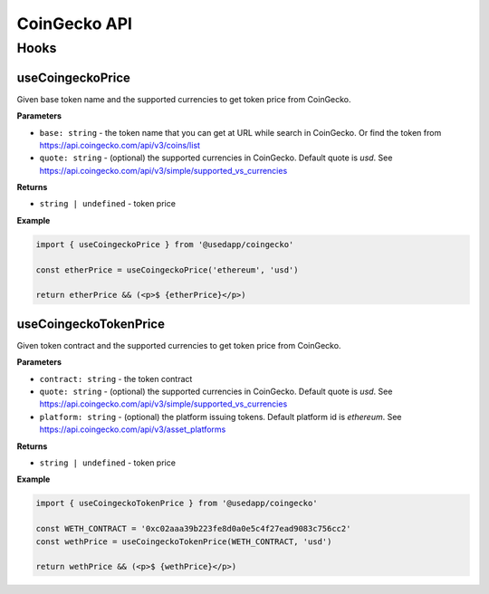 CoinGecko API
################

Hooks
*****

useCoingeckoPrice
====================

Given base token name and the supported currencies to get token price from CoinGecko.

**Parameters**

- ``base: string`` - the token name that you can get at URL while search in CoinGecko. Or find the token from https://api.coingecko.com/api/v3/coins/list
- ``quote: string`` - (optional) the supported currencies in CoinGecko. Default quote is `usd`. See https://api.coingecko.com/api/v3/simple/supported_vs_currencies

**Returns**

- ``string | undefined`` - token price

**Example**

.. code-block:: javascript

  import { useCoingeckoPrice } from '@usedapp/coingecko'

  const etherPrice = useCoingeckoPrice('ethereum', 'usd')

  return etherPrice && (<p>$ {etherPrice}</p>)



useCoingeckoTokenPrice
===============================

Given token contract and the supported currencies to get token price from CoinGecko.

**Parameters**

- ``contract: string`` - the token contract
- ``quote: string`` - (optional) the supported currencies in CoinGecko. Default quote is `usd`. See https://api.coingecko.com/api/v3/simple/supported_vs_currencies
- ``platform: string`` - (optional) the platform issuing tokens. Default platform id is `ethereum`. See https://api.coingecko.com/api/v3/asset_platforms

**Returns**

- ``string | undefined`` - token price

**Example**

.. code-block:: javascript

  import { useCoingeckoTokenPrice } from '@usedapp/coingecko'

  const WETH_CONTRACT = '0xc02aaa39b223fe8d0a0e5c4f27ead9083c756cc2'
  const wethPrice = useCoingeckoTokenPrice(WETH_CONTRACT, 'usd')

  return wethPrice && (<p>$ {wethPrice}</p>)
